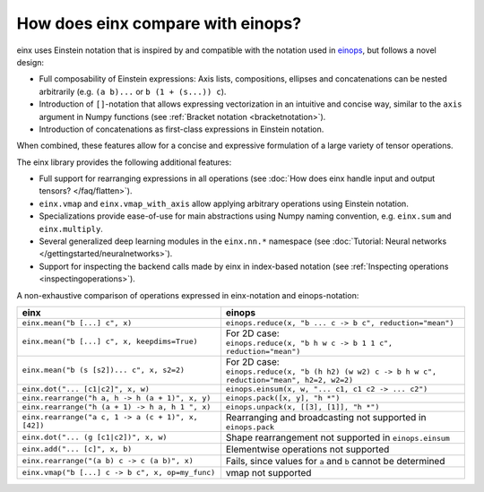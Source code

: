 How does einx compare with einops?
##################################

einx uses Einstein notation that is inspired by and compatible with the notation used in `einops <https://github.com/arogozhnikov/einops>`_,
but follows a novel design:

* Full composability of Einstein expressions: Axis lists, compositions, ellipses and concatenations can be nested arbitrarily (e.g. ``(a b)...`` or
  ``b (1 + (s...)) c``).
* Introduction of ``[]``-notation that allows expressing vectorization in an intuitive and concise way, similar to the ``axis`` argument in Numpy functions (see :ref:`Bracket notation <bracketnotation>`).
* Introduction of concatenations as first-class expressions in Einstein notation.

When combined, these features allow for a concise and expressive formulation of a large variety of tensor operations.

The einx library provides the following additional features:

* Full support for rearranging expressions in all operations (see :doc:`How does einx handle input and output tensors? </faq/flatten>`).
* ``einx.vmap`` and ``einx.vmap_with_axis`` allow applying arbitrary operations using Einstein notation.
* Specializations provide ease-of-use for main abstractions using Numpy naming convention, e.g. ``einx.sum`` and ``einx.multiply``.
* Several generalized deep learning modules in the ``einx.nn.*`` namespace (see :doc:`Tutorial: Neural networks </gettingstarted/neuralnetworks>`).
* Support for inspecting the backend calls made by einx in index-based notation (see :ref:`Inspecting operations <inspectingoperations>`).

A non-exhaustive comparison of operations expressed in einx-notation and einops-notation:

.. list-table::
   :widths: 50 60
   :header-rows: 0

   * - **einx**
     - **einops**
   * - ``einx.mean("b [...] c", x)``
     - ``einops.reduce(x, "b ... c -> b c", reduction="mean")``
   * - ``einx.mean("b [...] c", x, keepdims=True)``
     - | For 2D case:
       | ``einops.reduce(x, "b h w c -> b 1 1 c", reduction="mean")``
   * - ``einx.mean("b (s [s2])... c", x, s2=2)``
     - | For 2D case:
       | ``einops.reduce(x, "b (h h2) (w w2) c -> b h w c", reduction="mean", h2=2, w2=2)``
   * - ``einx.dot("... [c1|c2]", x, w)``
     - ``einops.einsum(x, w, "... c1, c1 c2 -> ... c2")``
   * - ``einx.rearrange("h a, h -> h (a + 1)", x, y)``
     - ``einops.pack([x, y], "h *")``
   * - ``einx.rearrange("h (a + 1) -> h a, h 1 ", x)``
     - ``einops.unpack(x, [[3], [1]], "h *")``
   * - ``einx.rearrange("a c, 1 -> a (c + 1)", x, [42])``
     - Rearranging and broadcasting not supported in ``einops.pack``
   * - ``einx.dot("... (g [c1|c2])", x, w)``
     - Shape rearrangement not supported in ``einops.einsum``
   * - ``einx.add("... [c]", x, b)``
     - Elementwise operations not supported
   * - ``einx.rearrange("(a b) c -> c (a b)", x)``
     - Fails, since values for ``a`` and ``b`` cannot be determined
   * - ``einx.vmap("b [...] c -> b c", x, op=my_func)``
     - vmap not supported
